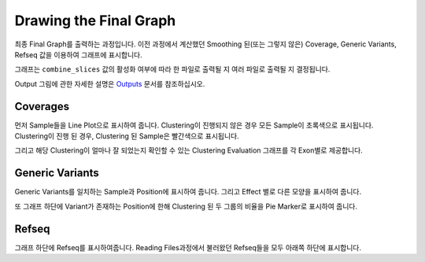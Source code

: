 Drawing the Final Graph
=======================

최종 Final Graph를 출력하는 과정입니다.
이전 과정에서 계산했던 Smoothing 된(또는 그렇지 않은) Coverage,
Generic Variants, Refseq 값을 이용하여 그래프에 표시합니다.

그래프는 ``combine_slices`` 값의 활성화 여부에 따라 한 파일로 출력될 지
여러 파일로 출력될 지 결정됩니다.

Output 그림에 관한 자세한 설명은 Outputs_ 문서를 참조하십시오.

.. _Outputs: https://visbam.readthedocs.io/en/latest/output/graph.html


Coverages
---------

먼저 Sample들을 Line Plot으로 표시하여 줍니다.
Clustering이 진행되지 않은 경우 모든 Sample이 초록색으로 표시됩니다.
Clustering이 진행 된 경우, Clustering 된 Sample은 빨간색으로 표시됩니다.

그리고 해당 Clustering이 얼마나 잘 되었는지 확인할 수 있는
Clustering Evaluation 그래프를 각 Exon별로 제공합니다.



Generic Variants
----------------

Generic Variants를 일치하는 Sample과 Position에 표시하여 줍니다.
그리고 Effect 별로 다른 모양을 표시하여 줍니다.

또 그래프 하단에 Variant가 존재하는 Position에 한해
Clustering 된 두 그룹의 비율을 Pie Marker로 표시하여 줍니다.


Refseq
-------

그래프 하단에 Refseq를 표시하여줍니다.
Reading Files과정에서 불러왔던 Refseq들을 모두 아래쪽 하단에 표시합니다.

